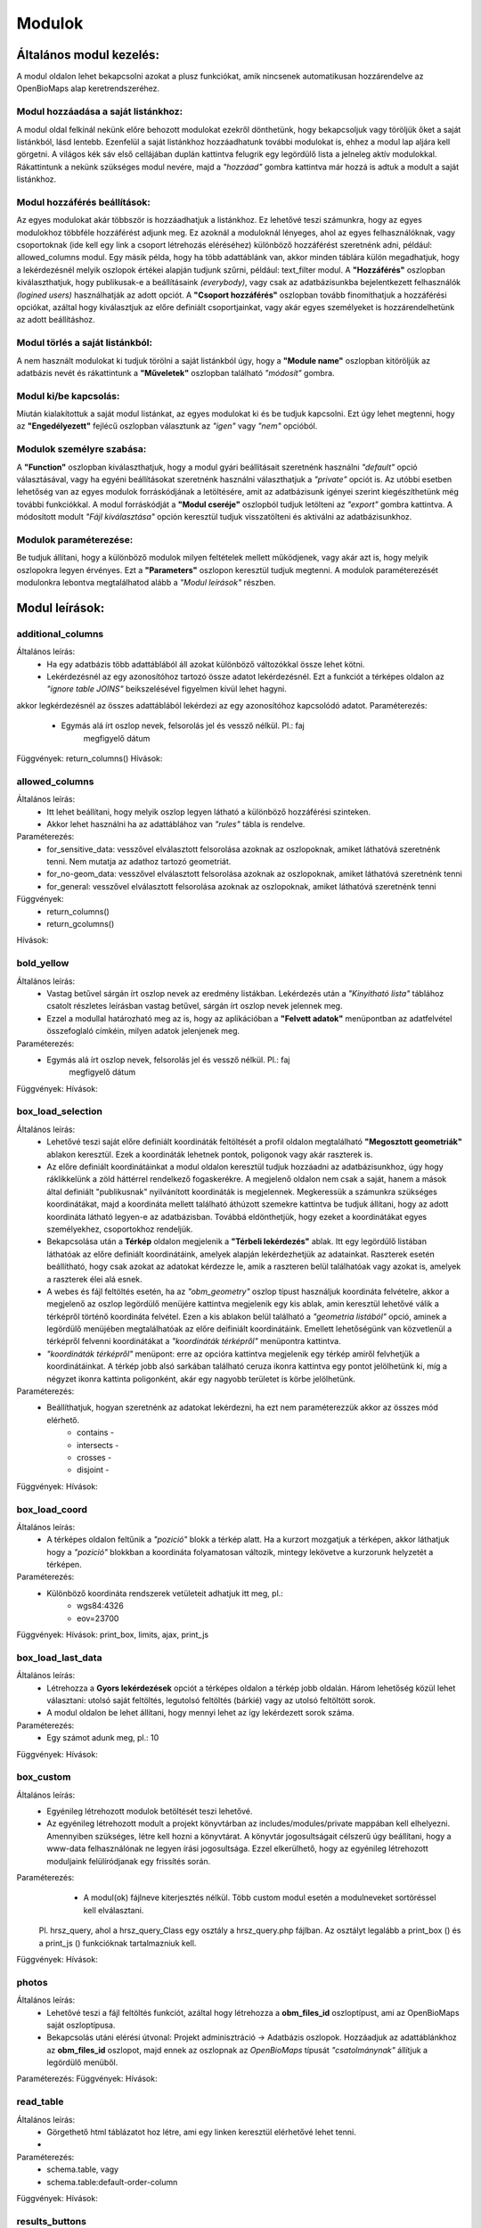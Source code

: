 Modulok
*******

Általános modul kezelés:  
========================

A modul oldalon lehet bekapcsolni azokat a plusz funkciókat, amik nincsenek automatikusan hozzárendelve az OpenBioMaps alap keretrendszeréhez.

Modul hozzáadása a saját listánkhoz:
------------------------------------
A modul oldal felkínál nekünk előre behozott modulokat ezekről dönthetünk, hogy bekapcsoljuk vagy töröljük őket a saját listánkból, lásd lentebb. Ezenfelül a saját listánkhoz hozzáadhatunk további modulokat is, ehhez a modul lap aljára kell görgetni. A világos kék sáv első cellájában duplán kattintva felugrik egy legördülő lista a jelneleg aktív modulokkal. Rákattintunk a nekünk szükséges modul nevére, majd a *"hozzáad"* gombra kattintva már hozzá is adtuk a modult a saját listánkhoz.

Modul hozzáférés beállítások:
-----------------------------
Az egyes modulokat akár többször is hozzáadhatjuk a listánkhoz. Ez lehetővé teszi számunkra, hogy az egyes modulokhoz többféle hozzáférést adjunk meg. Ez azoknál a moduloknál lényeges, ahol az egyes felhasználóknak, vagy csoportoknak (ide kell egy link a csoport létrehozás eléréséhez) különböző hozzáférést szeretnénk adni, például: allowed_columns modul. Egy másik példa, hogy ha több adattáblánk van, akkor minden táblára külön megadhatjuk, hogy a lekérdezésnél melyik oszlopok értékei alapján tudjunk szűrni, például: text_filter modul.  
A **"Hozzáférés"** oszlopban kiválaszthatjuk, hogy publikusak-e a beállításaink *(everybody)*, vagy csak az adatbázisunkba bejelentkezett felhasználók *(logined users)* használhatják az adott opciót. A **"Csoport hozzáférés"** oszlopban tovább finomíthatjuk a hozzáférési opciókat, azáltal hogy kiválasztjuk az előre definiált csoportjainkat, vagy akár egyes személyeket is hozzárendelhetünk az adott beállításhoz.

Modul törlés a saját listánkból:
--------------------------------
A nem használt modulokat ki tudjuk törölni a saját listánkból úgy, hogy a **"Module name"** oszlopban kitöröljük az adatbázis nevét és rákattintunk a **"Műveletek"** oszlopban található *"módosít"* gombra.

Modul ki/be kapcsolás:
----------------------
Miután kialakítottuk a saját modul listánkat, az egyes modulokat ki és be tudjuk kapcsolni. Ezt úgy lehet megtenni, hogy az **"Engedélyezett"** fejlécű oszlopban választunk az *"igen"* vagy *"nem"* opcióból. 

Modulok személyre szabása:
--------------------------
A **"Function"** oszlopban kiválaszthatjuk, hogy a modul gyári beállításait szeretnénk használni *"default"* opció választásával, vagy ha egyéni beállításokat szeretnénk használni választhatjuk a *"private"* opciót is. Az utóbbi esetben lehetőség van az egyes modulok forráskódjának a letöltésére, amit az adatbázisunk igényei szerint kiegészíthetünk még további funkciókkal. A modul forráskódját a **"Modul cseréje"** oszlopból tudjuk letölteni az *"export"* gombra kattintva. A módosított modult *"Fájl kiválasztása"* opción keresztül tudjuk visszatölteni és aktiválni az adatbázisunkhoz.

Modulok paraméterezése:
-----------------------
Be tudjuk állítani, hogy a különböző modulok milyen feltételek mellett működjenek, vagy akár azt is, hogy melyik oszlopokra legyen érvényes. Ezt a **"Parameters"** oszlopon keresztül tudjuk megtenni. A modulok paraméterezését modulonkra lebontva megtalálhatod alább a *"Modul leírások"* részben.


Modul leírások:
===============

additional_columns
------------------
Általános leírás:
	* Ha egy adatbázis több adattáblából áll azokat különböző változókkal össze lehet kötni.
	* Lekérdezésnél az egy azonosítóhoz tartozó össze adatot lekérdezésnél. Ezt a funkciót a térképes oldalon az *"ignore table JOINS"* beikszelésével figyelmen kívül lehet hagyni.

akkor legkérdezésnél az összes adattáblából lekérdezi az egy azonosítóhoz kapcsolódó adatot. 
Paraméterezés:
	* Egymás alá írt oszlop nevek, felsorolás jel és vessző nélkül. Pl.:	faj
										megfigyelő
										dátum
Függvények: return_columns()
Hívások:

allowed_columns
---------------
Általános leírás: 
	* Itt lehet beállítani, hogy melyik oszlop legyen látható a különböző hozzáférési szinteken. 
	* Akkor lehet használni ha az adattáblához van *"rules"* tábla is rendelve.
Paraméterezés:
	* for_sensitive_data: vesszővel elválasztott felsorolása azoknak az oszlopoknak, amiket láthatóvá szeretnénk tenni. Nem mutatja az adathoz tartozó geometriát.
	* for_no-geom_data: vesszővel elválasztott felsorolása azoknak az oszlopoknak, amiket láthatóvá szeretnénk tenni
	* for_general: vesszővel elválasztott felsorolása azoknak az oszlopoknak, amiket láthatóvá szeretnénk tenni

Függvények:
	* return_columns() 
	* return_gcolumns()
Hívások:

bold_yellow
-----------
Általános leírás: 
	* Vastag betűvel sárgán írt oszlop nevek az eredmény listákban. Lekérdezés után a *"Kinyitható lista"* táblához csatolt részletes leírásban vastag betűvel, sárgán írt oszlop nevek jelennek meg.
	* Ezzel a modullal határozható meg az is, hogy az aplikációban a **"Felvett adatok"** menüpontban az adatfelvétel összefoglaló címkéin, milyen adatok jelenjenek meg.
Paraméterezés:
	* Egymás alá írt oszlop nevek, felsorolás jel és vessző nélkül. Pl.:	faj
										megfigyelő
										dátum
Függvények:
Hívások:

box_load_selection
------------------
Általános leírás:
	* Lehetővé teszi saját előre definiált koordináták feltöltését a profil oldalon megtalálható **"Megosztott geometriák"** ablakon keresztül. Ezek a koordináták lehetnek pontok, poligonok vagy akár raszterek is.
	* Az előre definiált koordinátáinkat a modul oldalon keresztül tudjuk hozzáadni az adatbázisunkhoz, úgy hogy ráklikkelünk a zöld háttérrel rendelkező fogaskerékre. A megjelenő oldalon nem csak a saját, hanem a mások által definiált "publikusnak" nyilvánított koordináták is megjelennek. Megkeressük a számunkra szükséges koordinátákat, majd a koordináta mellett található áthúzott szemekre kattintva be tudjuk állítani, hogy az adott koordináta látható legyen-e az adatbázisban. Továbbá eldönthetjük, hogy ezeket a koordinátákat egyes személyekhez, csoportokhoz rendeljük.
	* Bekapcsolása után a **Térkép** oldalon megjelenik a **"Térbeli lekérdezés"** ablak. Itt egy legördülő listában láthatóak az előre definiált koordinátáink, amelyek alapján lekérdezhetjük az adatainkat. Raszterek esetén beállítható, hogy csak azokat az adatokat kérdezze le, amik a raszteren belül találhatóak vagy azokat is, amelyek a raszterek élei alá esnek.
	* A webes és fájl feltöltés esetén, ha az *"obm_geometry"* oszlop típust használjuk koordináta felvételre, akkor a megjelenő az oszlop legördülő menüjére kattintva megjelenik egy kis ablak, amin keresztül lehetővé válik a térképről történő koordináta felvétel. Ezen a kis ablakon belül található a *"geometria listából"* opció, aminek a legördülő menüjében megtalálhatóak az előre deifiniált koordinátáink. Emellett lehetőségünk van közvetlenül a térképről felvenni koordinátákat a *"koordináták térképről"* menüpontra kattintva.
	* *"koordináták térképről"*  menüpont: erre az opcióra kattintva megjelenik egy térkép amiről felvhetjük a koordinátáinkat. A térkép jobb alsó sarkában található ceruza ikonra kattintva egy pontot jelölhetünk ki, míg a négyzet ikonra kattinta poligonként, akár egy nagyobb területet is körbe jelölhetünk.
Paraméterezés:
	* Beállíthatjuk, hogyan szeretnénk az adatokat lekérdezni, ha ezt nem paraméterezzük akkor az összes mód elérhető.
		* contains -
		* intersects -
		* crosses -
		* disjoint -
Függvények:
Hívások:

box_load_coord
--------------
Általános leírás:
	* A térképes oldalon feltűnik a *"pozició"* blokk a térkép alatt. Ha a kurzort mozgatjuk a térképen, akkor láthatjuk hogy a *"pozició"* blokkban a koordináta folyamatosan változik, mintegy lekövetve a kurzorunk helyzetét a térképen.
Paraméterezés:
	* Különböző koordináta rendszerek vetületeit adhatjuk itt meg, pl.:
				* wgs84:4326
				* eov=23700
Függvények:
Hívások: print_box, limits, ajax, print_js

box_load_last_data
------------------
Általános leírás:
	* Létrehozza a **Gyors lekérdezések** opciót a térképes oldalon a térkép jobb oldalán. Három lehetőség közül lehet választani: utolsó saját feltöltés, legutolsó feltöltés (bárkié) vagy az utolsó feltöltött sorok.
	* A modul oldalon be lehet állítani, hogy mennyi lehet az így lekérdezett sorok száma.
Paraméterezés:
	* Egy számot adunk meg, pl.: 10
Függvények:
Hívások:

box_custom
----------
Általános leírás:
	* Egyénileg létrehozott modulok betöltését teszi lehetővé.
	* Az egyénileg létrehozott modult a projekt könyvtárban az includes/modules/private mappában kell elhelyezni. Amennyiben szükséges, létre kell hozni a könyvtárat. A könyvtár jogosultságait célszerű úgy beállítani, hogy a www-data felhasználónak ne legyen írási jogosultsága. Ezzel elkerülhető, hogy az egyénileg létrehozott moduljaink felülíródjanak egy frissítés során.
Paraméterezés:
	* A modul(ok) fájlneve kiterjesztés nélkül. Több custom modul esetén a modulneveket sortöréssel kell elválasztani.
    Pl. hrsz_query, ahol a hrsz_query_Class egy osztály a hrsz_query.php fájlban. Az osztályt legalább a print_box () és a print_js () funkcióknak tartalmazniuk kell.
Függvények:
Hívások:

photos
------
Általános leírás:
	* Lehetővé teszi a fájl feltöltés funkciót, azáltal hogy létrehozza a **obm_files_id** oszloptípust, ami az OpenBioMaps saját oszloptípusa.
	* Bekapcsolás utáni elérési útvonal: Projekt adminisztráció -> Adatbázis oszlopok. Hozzáadjuk az adattáblánkhoz az **obm_files_id** oszlopot, majd ennek az oszlopnak az *OpenBioMaps* típusát *"csatolmánynak"* állítjuk a legördülő menüből.
Paraméterezés:
Függvények:
Hívások:

read_table
----------
Általános leírás:
	* Görgethető html táblázatot hoz létre, ami egy linken keresztül elérhetővé lehet tenni.
	* 
Paraméterezés:
	* schema.table, vagy
        * schema.table:default-order-column
Függvények:
Hívások:

results_buttons
---------------
Általános leírás:
	* Lekérdezés után a térképes felületen létrehozza a következő füleket: **"Mentési opciók", "Szerkesztési opciók", "Megjelenítési opciók"**.
Paraméterezés:
Függvények:
Hívások:

results_asCSV
-------------
Általános leírás:
	* Lekérdezésnél létrehoz egy letölthető .CSV fájlt. 
	* A térkép alatt **Mentési opciók** fül lenyitásával találjuk meg ezt a fájlt.
	* Be kell hozzá kapcsolni a *"results_button"* modult, hogy láthatóvá váljon a **Mentési opciók** fül.
Paraméterezés:
Függvények:
Hívások:

results_asGPX
-------------
Általános leírás:
	* Lekérdezésnél létrehoz egy letölthető .GPX fájlt, amit koordináta kezelő szoftverekkel tudunk alkalmazni pl.: GPS. 
	* A térkép alatt **Mentési opciók** fül lenyitásával találjuk meg ezt a fájlt.
	* Be kell hozzá kapcsolni a *"results_button"* modult, hogy láthatóvá váljon a **Mentési opciók** fül.
Paraméterezés:
Függvények:
Hívások:

results_asHtmltable
-------------
Általános leírás:
	* Lekérdezésnél létrehoz egy .html fájlt. 
	* A térkép alatt **Mentési opciók** fül lenyitásával találjuk meg ezt a fájlt.
	* Be kell hozzá kapcsolni a *"results_button"* modult, hogy láthatóvá váljon a **Mentési opciók** fül.
Paraméterezés:
Függvények:
Hívások:

results_asJSON
--------------
Általános leírás:
	* Lekérdezésnél létrehoz egy letölthető .JSON fájlt. 
Paraméterezés:
Függvények:
Hívások:

results_asList
--------------
Általános leírás:
	* Lehetővé teszi a listás lekérdezést.
	* Lekérdezés után a térképes oldalon megjelenik a **Megjelenítési opciók** fülben megjelenik a *"Kinyitható lista"* opció, ami csak feltöltés azonosítóját mutatja. A részletekre kattintva megjelenik egy külön ablakban a feltöltéshez tartozó összes adat.
	* Be kell hozzá kapcsolni a *"results_button"* modult, hogy láthatóvá váljon a **Megjelenítési opciók** fül.
Paraméterezés:
Függvények:
Hívások:
	* results_builder()

results_asSHP
-------------
Általános leírás:
	* Lekérdezésnél létrehoz egy letölthető .SHP fájlt, amit .zip formátumban lehet letölteni.
Paraméterezés:
Függvények:
Hívások:

results_asStable
----------------
Általános leírás:
	* Létrehoz egy kompakt táblázatot, amiben csak az általunk választott oszlopok lesznek benne.
	* Be kell hozzá kapcsolni a *"results_button"* modult, hogy láthatóvá váljon a **Megjelenítési opciók** fül.
Paraméterezés:
	* Egymás alá írt oszlop nevek, felsorolás jel és vessző nélkül. Pl.:	faj
										megfigyelő
										dátum
Függvények:
Hívások:

results_asTable
-------------
Általános leírás:
	* Olyan táblázatot hoz létre, ami az összes lekérdezett adatot tartalmazza.
	* Nincs használva, mert nagy adatmennyiségeknél nagyon megterhelő a böngészőnek. Pár száz sor adat az még ok.
Paraméterezés:
Függvények:
Hívások:

results_specieslist
-----------
Általános leírás:
	* Lekérdezés után a térképes felületen a térkép alatt az **Összefoglaló** fülben létrehozza *"Lekérdezésben előforduló fajok listáját"*.
	* Be kell hozzá kapcsolni a *"results_summary"* modult, hogy láthatóvá váljon az **Összefoglaló** fül.
Paraméterezés:
Függvények:
Hívások:

results_summary
---------------
Általános leírás:
	* A térképes oldalon lekérdezés után létrehozza az **Összfoglaló** fület a térkép alatt.
	* Kiírja a találatok számát.
Paraméterezés:
Függvények:
Hívások:

text_filter
-----------
Általános leírás:
	* Lehetővé teszi bizonyos oszlopok alapján szűrjük a meglévő adatokat pl.: év, helyszín, feltöltő.
	* A térképes oldalon létrehozza a **Szöveges szűrők** ablakot a térképes oldal jobb felén.
	* Ha be van kapcsolva a *"text_filter2"* modul nem használható.
Paraméterezés:
	* Egymás alá írt oszlop nevek, felsorolás jel és vessző nélkül. Pl.:	obm_datum
    										obm_uploading_date
    										obm_uploader_userfaj
    										obm_taxon
	* Létrelehet hozni egymásba épített szűrőket 
			pl.: faj::colour_rings <- csak az adott fajon belül feltett színes gyűrű kombinációkat mutatja
	* Létrelehet hozni legördülő (autocomplete) listákat 
			pl.: faj::autocomplete <- legördülő menüből választhatunk, hogy melyik fajra szeretnénk szűrni
	* Kombinálhatjuk az egymásba épített és a legördülő menüt
			pl.: faj:nested(colour_rings):autocomplete
    	* Akár egyedszám/populáció méeret szerint is lehet szűrni
			pl.: d.egyedszam:values(): 
Függvények:
Hívások:

text_filter2
-----------
Általános leírás:
	* Lehetővé teszi bizonyos oszlopok alapján szűrjük a meglévő adatokat pl.: év, helyszín, feltöltő.
	* A térképes oldalon létrehozza a **Szöveges szűrők** ablakot a térképes oldal jobb felén.
	* Ha be van kapcsolva a *"text_filter"* modul nem használható.
	* Fejlesztés alatt!
Paraméterezés:
	* Egymás alá írt oszlop nevek, felsorolás jel és vessző nélkül. Pl.:	obm_datum
    										obm_uploading_date
    										obm_uploader_userfaj
    										obm_taxon
	* Létrelehet hozni egymásba épített szűrőket 
			pl.: faj::colour_rings <- csak az adott fajon belül feltett színes gyűrű kombinációkat mutatja
	* Létrelehet hozni legördülő (autocomplete) listákat 
			pl.: faj::autocomplete <- legördülő menüből választhatunk, hogy melyik fajra szeretnénk szűrni
	* Kombinálhatjuk az egymásba épített és a legördülő menüt
			pl.: faj:nested(colour_rings):autocomplete
    	* Akár egyedszám/populáció méeret szerint is lehet szűrni
			pl.: d.egyedszam:values(): 
Függvények:
Hívások:

transform_data
--------------
Általános leírás:
	* Lekérdezésnél átalakítja a kimeneti adatot pl.: geometria -> wkt
Paraméterezés:
	* Egymás alá írt sorok, felsorolás jel és vessző nélkül pl.:
    								obm_geometry:geom
    								obm_uploading_id:uplid
    								tema:mmm
Függvények:
Hívások:

extra_params
------------
Általános leírás:
Paraméterezés:
Függvények:
Hívások:
    Extra input paramaters for forms.

    Calls:

    General description:

    Parameters:


restricted_data
---------------
Általános leírás:
Paraméterezés:
Függvények:
Hívások:
    Rule based data restriction

    alls

    Functions: rule_data()

    General description:

    Parameters:


identify_point
--------------
Általános leírás:
	* Egy vagy több pont azonosítása a térképen.
	* Egy kis buborékban láthatóvá tesz az adott adat pontról néhány információt, amit előzőleg már beállítottunk.
Paraméterezés:
	* Egymás alá írt sorok, felsorolás jel és vessző nélkül pl.:	faj
									dátum
Függvények:
	* return_data()
	* print_button()
Hívások:

custom-notify
-------------
Általános leírás:
	* (Creates custom postgres based notify events.)???
Paraméterezés:
Függvények:
	* listen()
	* unlisten()
	* notify()
	* email()
Hívások:

custom_data_check
-----------------
Általános leírás:
	* (Custom data checks of upload data.)?
Paraméterezés:
Függvények:
	* list()
	* check()
Hívások:

custom_filetype
---------------
Általános leírás:
	* Adat fájlok átalakítása, más rendszerek formátumára pl.: observado típusú .CSV
Paraméterezés:
Függvények:
	* option_list()
	* custom_read()

create_pg_user
--------------
Általános leírás:
	* Engedélyezés után a profil oldalon megjelenik a **Postgres felhasználó készítése** opció.
	* A modul engedélyezésével azok a felhasználók, akik kapnak jogot a modul használatára, tudnak maguknak saját postgres azonosítót készíteni.
	* Behatárolt hozzáférésű POSTGRES felhasználó létrehozása.
        * Ez a felhasználó csak olvasni tud az adatbázisból, módosítani, törölni nem. 
        * Minden a projekthez rendelt adattáblát tud olvasni.
        * Egyszerre csak egy kliens programból tud az adatbázishoz kapcsolódni.
        * Egy év után automatikusan lejár a hozzáférése.
        * Bármikor megújíthatja a hozzáférését a felhasználó.

Paraméterezés:
Függvények:
	* create_pg_user()
	* show_button()
Hívások:

grid_view
---------
Általános leírás:
Paraméterezés:
Függvények:
Hívások:
    View data on selected polygon grid

    Calls:

    Functions: print_box(), default_grid_geom(), get_grid_layer()

    General description:

    Parameters: layer_options

    Parameters example: layer_options:kef_5 (dinpi_grid), utm_2.5 (dinpi_grid), utm_10 (dinpi_grid), utm_100 (dinpi_grid), original (dinpi_points,dinpi_grid),etrs(dinpi_grid)

    Example trigger function:

    Trigger on nnn_qgrids:
```sql    
    CREATE TRIGGER self_update BEFORE INSERT OR UPDATE ON dinpi_qgrids FOR EACH ROW EXECUTE PROCEDURE update_qgrids_geometries()
```
    Trigger on nnn table:
```sql
    CREATE TRIGGER update_qgrids AFTER INSERT OR DELETE OR UPDATE ON dinpi FOR EACH ROW EXECUTE PROCEDURE grid_geometries()
```
Function grid_geometries()
```sql
BEGIN
IF tg_op = 'INSERT' THEN

    EXECUTE format('INSERT INTO %I_qgrids (row_id,original) SELECT %L,%L::geometry',TG_TABLE_NAME,NEW.obm_id,NEW.obm_geometry);

RETURN NEW;
END IF;

IF tg_op = 'UPDATE' THEN
    -- create original at first
    --EXECUTE format('INSERT INTO %I_qgrids (row_id,original) SELECT %L,%L::geometry',TG_TABLE_NAME,NEW.obm_id,NEW.obm_geometry);
    EXECUTE format('UPDATE %I_qgrids SET "original"=%L::geometry WHERE row_id=%L', TG_TABLE_NAME,NEW.obm_geometry,NEW.obm_id);

RETURN NEW;
END IF;

IF tg_op = 'DELETE' THEN

    EXECUTE format('DELETE FROM %I_qgrids WHERE row_id=%L',TG_TABLE_NAME,OLD.obm_id);

RETURN OLD;
END IF;

END;
```

Function update_qgrids_geometries()
```sql
BEGIN
-- Available shared grids tables: kef_5, kef_10, utm_2.5, utm_10, etrs
-- Required output grids e.g.: kef_10x10, utm_10x10, etrs, snap

    EXECUTE FORMAT('SELECT st_transform(geometry,4326) FROM shared."kef_5x5"     WHERE st_within(st_setsrid(%L::geometry,4326),st_transform(geometry,4326))',NEW.original) INTO NEW."kef_5";
    EXECUTE FORMAT('SELECT st_transform(geometry,4326) FROM shared."kef_10x10"   WHERE st_within(st_setsrid(%L::geometry,4326),st_transform(geometry,4326))',NEW.original) INTO NEW."kef_10";
    EXECUTE FORMAT('SELECT st_transform(geometry,4326) FROM shared."utm_2.5x2.5" WHERE st_within(st_setsrid(%L::geometry,4326),st_transform(geometry,4326))',NEW.original) INTO NEW."utm_2.5";
    EXECUTE FORMAT('SELECT st_transform(geometry,4326) FROM shared."utm_10x10"   WHERE st_within(st_setsrid(%L::geometry,4326),st_transform(geometry,4326))',NEW.original) INTO NEW."utm_10";
    EXECUTE FORMAT('SELECT st_transform(geometry,4326) FROM shared."utm_100x100" WHERE st_within(st_setsrid(%L::geometry,4326),st_transform(geometry,4326))',NEW.original) INTO NEW."utm_100";
    EXECUTE FORMAT('SELECT st_transform(geometry,4326) FROM shared."etrs"        WHERE st_within(st_setsrid(%L::geometry,4326),st_transform(geometry,4326))',NEW.original) INTO NEW."etrs";
    EXECUTE FORMAT('SELECT st_SnapToGrid(%L::geometry,0.13,0.09)',NEW.original) INTO NEW."snap";

    RETURN NEW;

END;
```

massive_edit
------------
Általános leírás:
	* Lehetővé teszi a már feltöltött adatok szerkesztését a fájl feltöltés opción keresztül.
	* Csak akkor működik, ha az obm_id oszlop engedélyezve van.
	* Létre kell hozni egy külön formot a szerkestéshez.
Paraméterezés:
Függvények:
Hívások:

download_restricted
-------------------
Általános leírás:
Paraméterezés:
Függvények:
Hívások:
   Admin-controlled download authorization

   Calls:

   Functions:

   General description:

   Parameters:

list_manager
------------
Általános leírás:
Paraméterezés:
Függvények:
Hívások:
   Calls:

   Functions:

   General description:

   Parameters:

move_project
------------
Általános leírás:
Paraméterezés:
Függvények:
Hívások:
   Calls:

   Functions:

   General description:

   Parameters:
